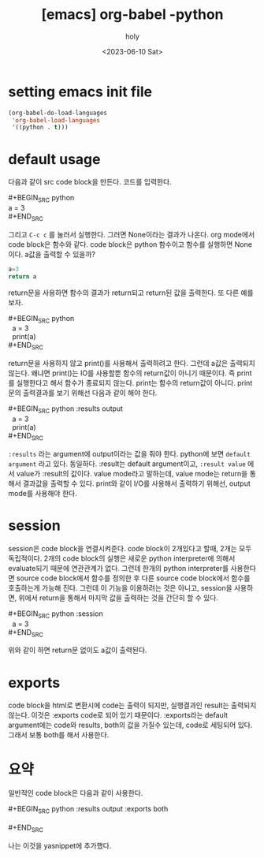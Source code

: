 :PROPERTIES:
:ID:       4FD8CE39-CA31-4970-817C-81B6F380EAD0
:mtime:    20230611105048 20230610110938 20230610100242
:ctime:    20230610100242
:END:
#+title: [emacs] org-babel -python
#+AUTHOR: holy
#+EMAIL: hoyoul.park@gmail.com
#+DATE: <2023-06-10 Sat>
#+DESCRIPTION: org-babel로 org문서에 code를 넣고 실행할 수 있다. literal programming이라고 하는데, python을 사용할때 setting과 사용법을 알아보자.
#+HUGO_DRAFT: true
* setting emacs init file
#+BEGIN_SRC emacs-lisp
(org-babel-do-load-languages
 'org-babel-load-languages
 '((python . t)))
#+END_SRC
* default usage
다음과 같이 src code block을 만든다. 코드를 입력한다.
 #+begin_verse
#+BEGIN_SRC python
a = 3
#+END_SRC
 #+end_verse

그리고 =C-c c= 를 눌러서 실행한다. 그러면 None이라는 결과가
나온다. org mode에서 code block은 함수와 같다. code block은 python
함수이고 함수를 실행하면 None이다. a값을 출력할 수 있을까?
 #+BEGIN_SRC python 
   a=3
   return a
 #+END_SRC

return문을 사용하면 함수의 결과가 return되고 return된 값을
출력한다. 또 다른 예를 보자.

 #+begin_verse
 #+BEGIN_SRC python
   a = 3
   print(a)
 #+END_SRC
 #+end_verse
return문을 사용하지 않고 print()를 사용해서 출력하려고 한다. 그런데
a값은 출력되지 않는다. 왜냐면 print()는 IO를 사용할뿐 함수의
return값이 아니기 때문이다. 즉 print를 실행한다고 해서 함수가 종료되지
않는다. print는 함수의 return값이 아니다. print문의 출력결과를 보기
위해선 다음과 같이 해야 한다.

 #+begin_verse
 #+BEGIN_SRC python :results output
   a = 3
   print(a)
 #+END_SRC
 #+end_verse

 =:results= 라는 argument에 output이라는 값을 줘야 한다. python에 보면
 =default argument= 라고 있다. 동일하다. :result는 default
 argument이고, =:result value= 에서 value가 :result의 값이다. value
 mode라고 말하는데, value mode는 return을 통해서 결과값을 출력할 수
 있다. print와 같이 I/O를 사용해서 출력하기 위해선, output mode를
 사용해야 한다.
* session
session은 code block을 연결시켜준다. code block이 2개있다고 할때,
2개는 모두 독립적이다. 2개의 code block의 실행은 새로운 python
interpreter에 의해서 evaluate되기 때문에 연관관계가 없다. 그런데
한개의 python interpreter를 사용한다면 source code block에서 함수를
정의한 후 다른 source code block에서 함수를 호출하는게 가능해
진다. 그런데 이 기능을 이용하려는 것은 아니고, session을 사용하면,
위에서 return을 통해서 마지막 값을 출력하는 것을 간단히 할 수 있다.

 #+begin_verse
#+BEGIN_SRC python :session
  a = 3
#+END_SRC
 #+end_verse

 위와 같이 하면 return문 없이도 a값이 출력된다.
* exports
code block을 html로 변환시에 code는 출력이 되지만, 실행결과인 result는
출력되지 않는다. 이것은 :exports code로 되어 있기
때문이다. :exports라는 default argument에는 code와 results, both의
값을 가질수 있는데, code로 세팅되어 있다. 그래서 보통 both를 해서
사용한다.
* 요약
일반적인 code block은 다음과 같이 사용한다.

 #+begin_verse
 #+BEGIN_SRC python :results output :exports both

 #+END_SRC
 #+end_verse
 나는 이것을 yasnippet에 추가했다.
